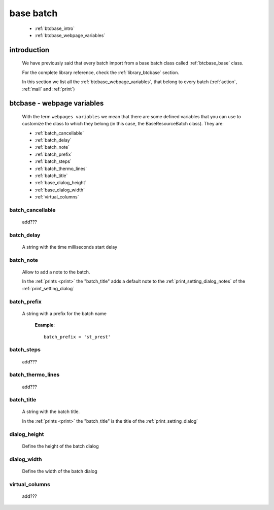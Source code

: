 .. _btcbase:

==========
base batch
==========

    * :ref:`btcbase_intro`
    * :ref:`btcbase_webpage_variables`
    
.. _btcbase_intro:

introduction
============

    We have previously said that every batch import from a base batch class called
    :ref:`btcbase_base` class.
    
    For the complete library reference, check the :ref:`library_btcbase` section.
    
    In this section we list all the :ref:`btcbase_webpage_variables`, that belong
    to every batch (:ref:`action`, :ref:`mail` and :ref:`print`)
    
.. _btcbase_webpage_variables:

btcbase - webpage variables
===========================
    
    With the term ``webpages variables`` we mean that there are some defined variables
    that you can use to customize the class to which they belong (in this case, the
    BaseResourceBatch class). They are:
    
    * :ref:`batch_cancellable`
    * :ref:`batch_delay`
    * :ref:`batch_note`
    * :ref:`batch_prefix`
    * :ref:`batch_steps`
    * :ref:`batch_thermo_lines`
    * :ref:`batch_title`
    * :ref:`base_dialog_height`
    * :ref:`base_dialog_width`
    * :ref:`virtual_columns`
    
.. _batch_cancellable:

batch_cancellable
-----------------

    add???
    
.. _batch_delay:

batch_delay
-----------
    
    A string with the time milliseconds start delay
    
.. _batch_note:

batch_note
----------

    Allow to add a note to the batch.
    
    In the :ref:`prints <print>` the "batch_title" adds a default note to the
    :ref:`print_setting_dialog_notes` of the :ref:`print_setting_dialog`
    
.. _batch_prefix:

batch_prefix
------------
    
    A string with a prefix for the batch name
      
      **Example**::
      
        batch_prefix = 'st_prest'
        
.. _batch_steps:

batch_steps
-----------

    add???
    
.. _batch_thermo_lines:

batch_thermo_lines
------------------

    add???
    
.. _batch_title:

batch_title
-----------
        
    A string with the batch title.
    
    In the :ref:`prints <print>` the "batch_title" is the title of the :ref:`print_setting_dialog`
    
.. _base_dialog_height:

dialog_height
-------------

    Define the height of the batch dialog
    
.. _base_dialog_width:

dialog_width
------------

    Define the width of the batch dialog
    
.. _virtual_columns:

virtual_columns
---------------

    add???
